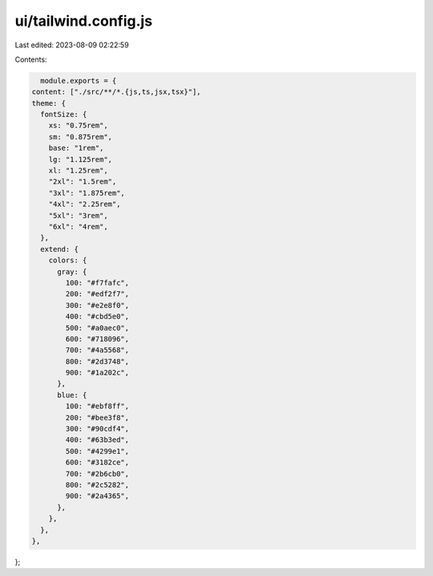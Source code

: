 ui/tailwind.config.js
=====================

Last edited: 2023-08-09 02:22:59

Contents:

.. code-block:: js

    module.exports = {
  content: ["./src/**/*.{js,ts,jsx,tsx}"],
  theme: {
    fontSize: {
      xs: "0.75rem",
      sm: "0.875rem",
      base: "1rem",
      lg: "1.125rem",
      xl: "1.25rem",
      "2xl": "1.5rem",
      "3xl": "1.875rem",
      "4xl": "2.25rem",
      "5xl": "3rem",
      "6xl": "4rem",
    },
    extend: {
      colors: {
        gray: {
          100: "#f7fafc",
          200: "#edf2f7",
          300: "#e2e8f0",
          400: "#cbd5e0",
          500: "#a0aec0",
          600: "#718096",
          700: "#4a5568",
          800: "#2d3748",
          900: "#1a202c",
        },
        blue: {
          100: "#ebf8ff",
          200: "#bee3f8",
          300: "#90cdf4",
          400: "#63b3ed",
          500: "#4299e1",
          600: "#3182ce",
          700: "#2b6cb0",
          800: "#2c5282",
          900: "#2a4365",
        },
      },
    },
  },
};


